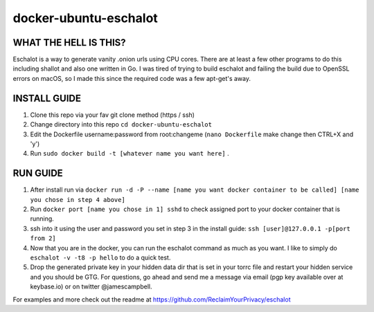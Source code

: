 docker-ubuntu-eschalot
=======================

WHAT THE HELL IS THIS?
----------------------

Eschalot is a way to generate vanity .onion urls using CPU cores. There are at least a few other programs to do this including shallot and also one written in Go. I was tired of trying to build eschalot and failing the build due to OpenSSL errors on macOS, so I made this since the required code was a few apt-get's away.

INSTALL GUIDE
-------------

1. Clone this repo via your fav git clone method (https / ssh)
2. Change directory into this repo ``cd docker-ubuntu-eschalot``
3. Edit the Dockerfile username:password from root:changeme (``nano Dockerfile`` make change then CTRL+X and 'y')
4. Run ``sudo docker build -t [whatever name you want here]`` .

RUN GUIDE
---------

1. After install run via ``docker run -d -P --name [name you want docker container to be called] [name you chose in step 4 above]``
2. Run ``docker port [name you chose in 1] sshd`` to check assigned port to your docker container that is running.
3. ssh into it using the user and password you set in step 3 in the install guide: ``ssh [user]@127.0.0.1 -p[port from 2]``
4. Now that you are in the docker, you can run the eschalot command as much as you want. I like to simply do ``eschalot -v -t8 -p hello`` to do a quick test.
5. Drop the generated private key in your hidden data dir that is set in your torrc file and restart your hidden service and you should be GTG. For questions, go ahead and send me a message via email (pgp key available over at keybase.io) or on twitter @jamescampbell.

For examples and more check out the readme at https://github.com/ReclaimYourPrivacy/eschalot





